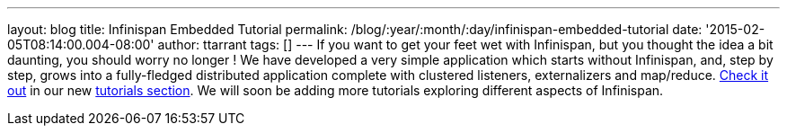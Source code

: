 ---
layout: blog
title: Infinispan Embedded Tutorial
permalink: /blog/:year/:month/:day/infinispan-embedded-tutorial
date: '2015-02-05T08:14:00.004-08:00'
author: ttarrant
tags: []
---
If you want to get your feet wet with Infinispan, but you thought the
idea a bit daunting, you should worry no longer !
We have developed a very simple application which starts without
Infinispan, and, step by step, grows into a fully-fledged distributed
application complete with clustered listeners, externalizers and
map/reduce.  https://infinispan.org/tutorials/embedded/[Check it out] in
our new  https://infinispan.org/tutorials/[tutorials section]. We will
soon be adding more tutorials exploring different aspects of Infinispan.
